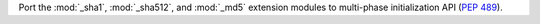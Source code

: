 Port the :mod:`_sha1`, :mod:`_sha512`, and :mod:`_md5` extension modules
to multi-phase initialization API (:pep:`489`).
